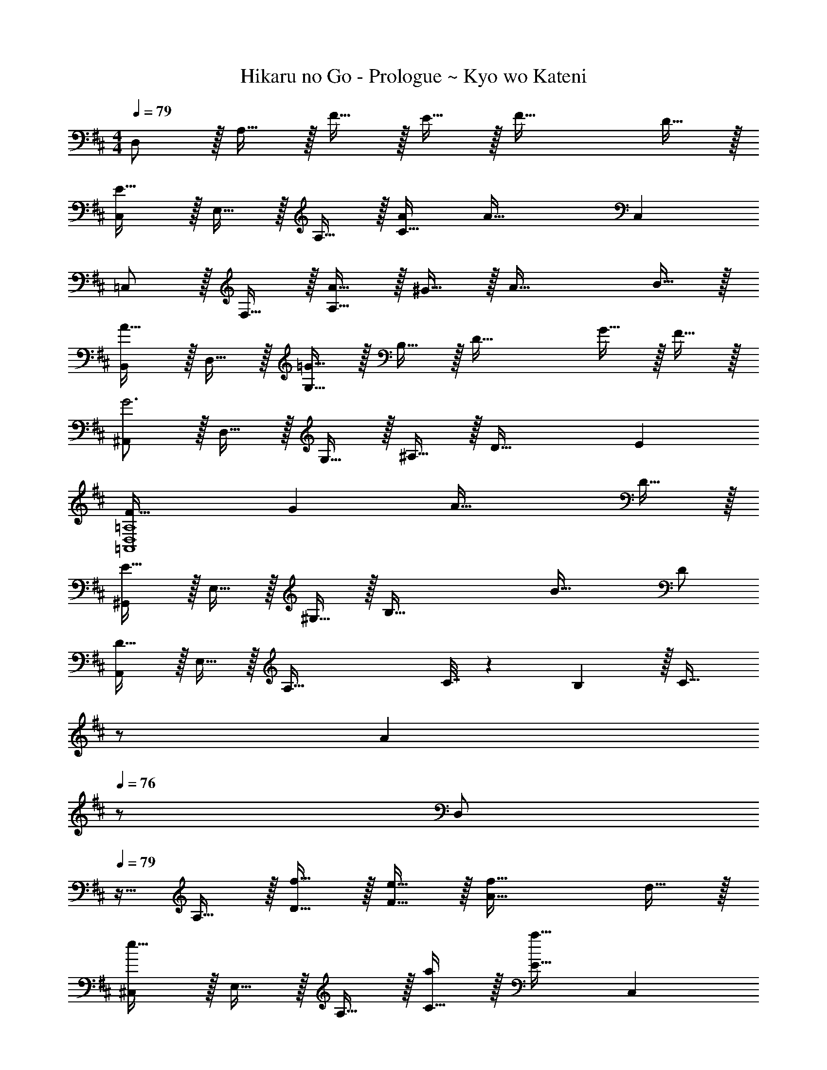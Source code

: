 X: 1
T: Hikaru no Go - Prologue ~ Kyo wo Kateni
Z: ABC Generated by Starbound Composer
L: 1/4
M: 4/4
Q: 1/4=79
K: D
D,/ z/32 A,15/32 z/32 F15/32 z/32 E15/32 z/32 F47/32 D15/32 z/32 
[C,/E49/32] z/32 E,15/32 z/32 A,15/32 z/32 [A/C47/32] [z31/32A63/32] C, 
=C,/ z/32 F,15/32 z/32 [A15/32A,95/32] z/32 ^G15/32 z/32 A47/32 B15/32 z/32 
[B,,/A33/32] z/32 D,15/32 z/32 [G,15/32=G63/32] z/32 B,15/32 z/32 [z31/32D63/32] G15/32 z/32 F15/32 z/32 
[^A,,/G3] z/32 D,15/32 z/32 G,15/32 z/32 ^A,15/32 z/32 [z31/32D63/32] E 
[F33/32=A,,4D,4=A,4] G A47/32 D15/32 z/32 
[^G,,/E65/32] z/32 E,15/32 z/32 ^G,15/32 z/32 [z/B,79/32] B47/32 D/ 
[A,,/D49/32] z/32 E,15/32 z/32 [z/A,95/32] C7/32 z/36 B,2/9 z/32 [z15/32C31/32] 
Q: 1/4=78
z/ 
Q: 1/4=77
[z/A] 
Q: 1/4=76
z/ 
[z/4D,/] 
Q: 1/4=79
z9/32 A,15/32 z/32 [f15/32D15/32] z/32 [e15/32F15/32] z/32 [f47/32A63/32] d15/32 z/32 
[^C,/e49/32] z/32 E,15/32 z/32 A,15/32 z/32 [C15/32a/] z/32 [E31/32a63/32] C, 
=C,/ z/32 F,15/32 z/32 [a15/32A,15/32] z/32 [^g15/32D15/32] z/32 [F31/32a47/32] [z/A] b15/32 z/32 
[B,,/a33/32] z/32 D,15/32 z/32 [=G,15/32=g63/32] z/32 B,15/32 z/32 D31/32 [g15/32G] z/32 f15/32 z/32 
[^A,,/g3] z/32 G,15/32 z/32 ^A,15/32 z/32 D15/32 z/32 [z31/32G63/32] e 
[f33/32=A,,4D,4=A,4] g a47/32 d15/32 z/32 
[G,,/f33/32] z/32 E,15/32 z/32 [^G,15/32e] z/32 B,15/32 z/32 [z15/32B47/32E63/32] 
Q: 1/4=78
z/ 
Q: 1/4=77
z/ 
Q: 1/4=76
d/ 
[z/4A,,/d49/32] 
Q: 1/4=79
z9/32 E,15/32 z/32 [z/A,] c7/32 z/36 B2/9 z/32 [c31/32A,63/32C63/32E63/32A63/32] a 
K: F
[z17/32a9/16F,33/32] [z/c151/288] [z/e83/160FA] [z/a83/160] [_E,15/32g83/160] z/32 [B,7/16B49/96] z/32 [z/d15/28_E] [z/g17/32] 
[z17/32f9/16^C,33/32] [z/^G151/288] [z/c83/160F] [z/f83/160] [E,15/32g83/160] z/32 [B,7/16B49/96] z/32 [z/d15/28E] [z/g17/32] 
[e'5/18F,3A,3C3=E3] z/72 c'23/96 a7/32 z/36 e2/9 z/32 c15/32 z2 F,2/9 z/36 [z/12C7/32] [z/12A/6] [z/12c49/12] 
e4 

